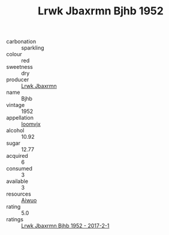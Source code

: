 :PROPERTIES:
:ID:                     2caa4803-ab97-42ce-b989-1e92a36598ef
:END:
#+TITLE: Lrwk Jbaxrmn Bjhb 1952

- carbonation :: sparkling
- colour :: red
- sweetness :: dry
- producer :: [[id:a9621b95-966c-4319-8256-6168df5411b3][Lrwk Jbaxrmn]]
- name :: Bjhb
- vintage :: 1952
- appellation :: [[id:15b70af5-e968-4e98-94c5-64021e4b4fab][Ioomvjx]]
- alcohol :: 10.92
- sugar :: 12.77
- acquired :: 6
- consumed :: 3
- available :: 3
- resources :: [[id:47e01a18-0eb9-49d9-b003-b99e7e92b783][Aiwuo]]
- rating :: 5.0
- ratings :: [[id:cb005455-082b-409d-a3c5-abb434b4d5ac][Lrwk Jbaxrmn Bjhb 1952 - 2017-2-1]]


